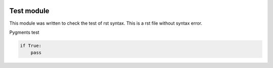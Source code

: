 .. image:: https://img.shields.io/badge/licence-AGPL--3-blue.svg
    :alt: License: AGPL-3

Test module
===========

This module was written to check the test of rst syntax.
This is a rst file without syntax error.

Pygments test

.. code-block:: python

    if True:
        pass
